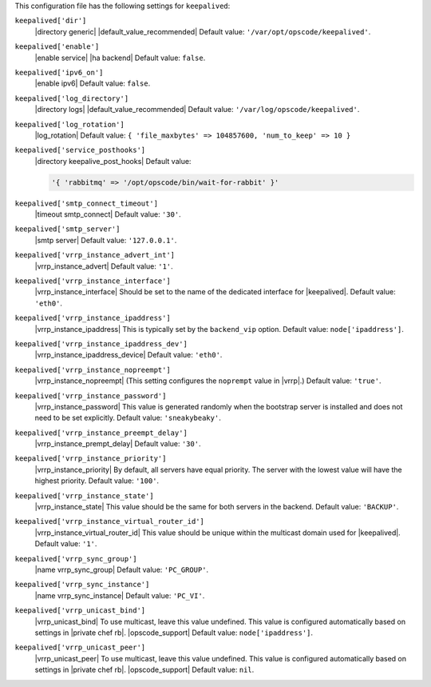 .. The contents of this file are included in multiple topics.
.. This file should not be changed in a way that hinders its ability to appear in multiple documentation sets.


This configuration file has the following settings for ``keepalived``:

``keepalived['dir']``
   |directory generic| |default_value_recommended| Default value: ``'/var/opt/opscode/keepalived'``.

``keepalived['enable']``
   |enable service| |ha backend| Default value: ``false``.

``keepalived['ipv6_on']``
   |enable ipv6| Default value: ``false``.

``keepalived['log_directory']``
   |directory logs| |default_value_recommended| Default value: ``'/var/log/opscode/keepalived'``.

``keepalived['log_rotation']``
   |log_rotation| Default value: ``{ 'file_maxbytes' => 104857600, 'num_to_keep' => 10 }``

``keepalived['service_posthooks']``
   |directory keepalive_post_hooks| Default value:

   .. code-block:: ruby

      '{ 'rabbitmq' => '/opt/opscode/bin/wait-for-rabbit' }'


``keepalived['smtp_connect_timeout']``
   |timeout smtp_connect| Default value: ``'30'``.

``keepalived['smtp_server']``
   |smtp server| Default value: ``'127.0.0.1'``.

``keepalived['vrrp_instance_advert_int']``
   |vrrp_instance_advert| Default value: ``'1'``.

``keepalived['vrrp_instance_interface']``
   |vrrp_instance_interface| Should be set to the name of the dedicated interface for |keepalived|. Default value: ``'eth0'``.

``keepalived['vrrp_instance_ipaddress']``
   |vrrp_instance_ipaddress| This is typically set by the ``backend_vip`` option. Default value: ``node['ipaddress']``.

``keepalived['vrrp_instance_ipaddress_dev']``
   |vrrp_instance_ipaddress_device| Default value: ``'eth0'``. 

``keepalived['vrrp_instance_nopreempt']``
   |vrrp_instance_nopreempt| (This setting configures the ``noprempt`` value in |vrrp|.) Default value: ``'true'``.

``keepalived['vrrp_instance_password']``
   |vrrp_instance_password| This value is generated randomly when the bootstrap server is installed and does not need to be set explicitly. Default value: ``'sneakybeaky'``.

``keepalived['vrrp_instance_preempt_delay']``
   |vrrp_instance_prempt_delay| Default value: ``'30'``.

``keepalived['vrrp_instance_priority']``
   |vrrp_instance_priority| By default, all servers have equal priority. The server with the lowest value will have the highest priority. Default value: ``'100'``.

``keepalived['vrrp_instance_state']``
   |vrrp_instance_state| This value should be the same for both servers in the backend. Default value: ``'BACKUP'``.

``keepalived['vrrp_instance_virtual_router_id']``
   |vrrp_instance_virtual_router_id| This value should be unique within the multicast domain used for |keepalived|. Default value: ``'1'``.

``keepalived['vrrp_sync_group']``
   |name vrrp_sync_group| Default value: ``'PC_GROUP'``.

``keepalived['vrrp_sync_instance']``
   |name vrrp_sync_instance| Default value: ``'PC_VI'``.

``keepalived['vrrp_unicast_bind']``
   |vrrp_unicast_bind| To use multicast, leave this value undefined. This value is configured automatically based on settings in |private chef rb|. |opscode_support| Default value: ``node['ipaddress']``.

``keepalived['vrrp_unicast_peer']``
   |vrrp_unicast_peer| To use multicast, leave this value undefined. This value is configured automatically based on settings in |private chef rb|. |opscode_support| Default value: ``nil``.
